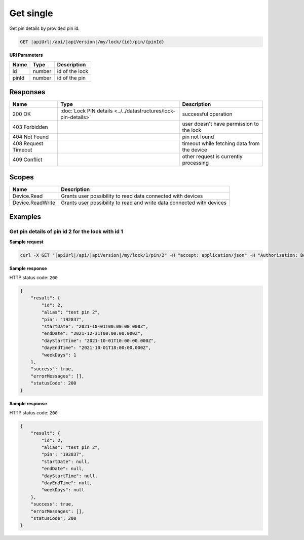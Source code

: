 Get single
=========================

Get pin details by provided pin id.

.. code-block:: sh

    GET |apiUrl|/api/|apiVersion|/my/lock/{id}/pin/{pinId}

**URI Parameters**

+------------------------+-------------------+------------------------------------------+
| Name                   | Type              | Description                              |
+========================+===================+==========================================+
| id                     | number            | id of the lock                           |
+------------------------+-------------------+------------------------------------------+
| pinId                  | number            | id of the pin                            | 
+------------------------+-------------------+------------------------------------------+

Responses 
-------------

+------------------------+-----------------------------------------------------------------+----------------------------------------------+
| Name                   | Type                                                            | Description                                  |
+========================+=================================================================+==============================================+
| 200 OK                 | :doc:`Lock PIN details <../../datastructures/lock-pin-details>` | successful operation                         |
+------------------------+-----------------------------------------------------------------+----------------------------------------------+
| 403 Forbidden          |                                                                 | user doesn't have permission to the lock     |
+------------------------+-----------------------------------------------------------------+----------------------------------------------+
| 404 Not Found          |                                                                 | pin not found                                |
+------------------------+-----------------------------------------------------------------+----------------------------------------------+
| 408 Request Timeout    |                                                                 | timeout while fetching data from the device  |
+------------------------+-----------------------------------------------------------------+----------------------------------------------+
| 409 Conflict           |                                                                 | other request is currently processing        |
+------------------------+-----------------------------------------------------------------+----------------------------------------------+

Scopes
-------------

+------------------------+-------------------------------------------------------------------------+
| Name                   | Description                                                             |
+========================+=========================================================================+
| Device.Read            | Grants user possibility to read data connected with devices             |
+------------------------+-------------------------------------------------------------------------+
| Device.ReadWrite       | Grants user possibility to read and write data connected with devices   |
+------------------------+-------------------------------------------------------------------------+

Examples
-------------

Get pin details of pin id 2 for the lock with id 1 
^^^^^^^^^^^^^^^^^^^^^^^^^^^^^^^^^^^^^^^^^^^^^^^^^^

**Sample request**

.. code-block:: sh

    curl -X GET "|apiUrl|/api/|apiVersion|/my/lock/1/pin/2" -H "accept: application/json" -H "Authorization: Bearer <<access token>>"

**Sample response**

HTTP status code: ``200``

.. code-block:: js

    {
        "result": {
            "id": 2,
            "alias": "test pin 2",
            "pin": "192837",
            "startDate": "2021-10-01T00:00:00.000Z",
            "endDate": "2021-12-31T00:00:00.000Z",
            "dayStartTime": "2021-10-01T10:00:00.000Z",
            "dayEndTime": "2021-10-01T18:00:00.000Z",
            "weekDays": 1
        },
        "success": true,
        "errorMessages": [],
        "statusCode": 200
    }

**Sample response**

HTTP status code: ``200``

.. code-block:: js

    {
        "result": {
            "id": 2,
            "alias": "test pin 2",
            "pin": "192837",
            "startDate": null,
            "endDate": null,
            "dayStartTime": null,
            "dayEndTime": null,
            "weekDays": null
        },
        "success": true,
        "errorMessages": [],
        "statusCode": 200
    }
